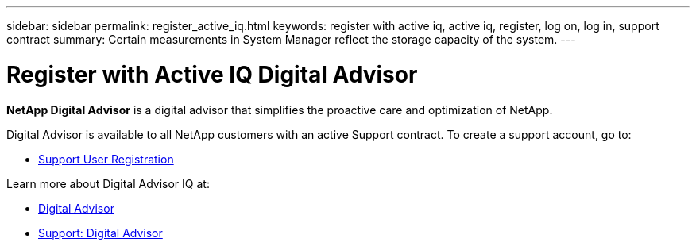 ---
sidebar: sidebar
permalink: register_active_iq.html
keywords: register with active iq, active iq, register, log on, log in, support contract
summary: Certain measurements in System Manager reflect the storage capacity of the system.
---

= Register with Active IQ Digital Advisor
:toclevels: 1
:hardbreaks:
:nofooter:
:icons: font
:linkattrs:
:imagesdir: ./media/

[.lead]
*NetApp Digital Advisor* is a digital advisor that simplifies the proactive care and optimization of NetApp.

Digital Advisor is available to all NetApp customers with an active Support contract. To create a support account, go to:

* link:https://mysupport.netapp.com/eservice/public/now.do[Support User Registration^]

Learn more about Digital Advisor IQ at:

* link:https://www.netapp.com/services/support/active-iq/[Digital Advisor^]
* link:https://mysupport.netapp.com/site/info/aboutAIQ[Support: Digital Advisor^]

// 17 MAY 2021: redirect topic.  Do not update.
